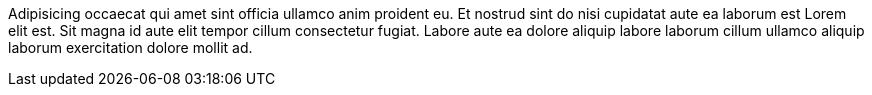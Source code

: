 Adipisicing occaecat qui amet sint officia ullamco anim proident eu. Et nostrud sint do nisi cupidatat aute ea laborum est Lorem elit est. Sit magna id aute elit tempor cillum consectetur fugiat. Labore aute ea dolore aliquip labore laborum cillum ullamco aliquip laborum exercitation dolore mollit ad.
